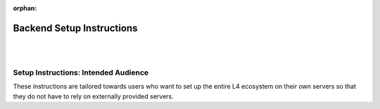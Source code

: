 :orphan:

##########################
Backend Setup Instructions
##########################
|
|

.. grid:: 2

    .. grid-item-card:: Webtool Setup Instructions
        :link: advanced-installation-webtool
        :link-type: doc

    .. grid-item-card:: Google Sheets Setup Intructions
        :link: advanced-installation-googlesheets
        :link-type: doc

.. grid:: 2

    .. grid-item-card:: Compiling an Edited L4 Spreadsheet
        :link: advanced-installation-L4spreadsheet
        :link-type: doc

    .. grid-item-card:: Security Considerations
        :link: advanced-security
        :link-type: doc

=====================================
Setup Instructions: Intended Audience
=====================================

These instructions are tailored towards users who want to set up the entire L4 ecosystem on their own servers so that they do not have to rely on externally provided servers.